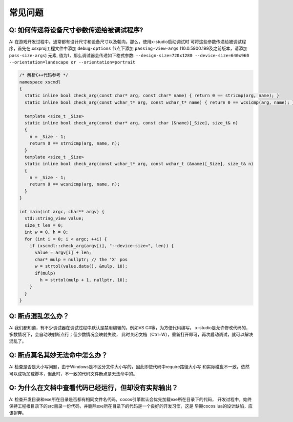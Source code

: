 常见问题
=================================

Q: 如何传递将设备尺寸参数传递给被调试程序?
---------------------------------------
A: 在游戏开发过程中，通常都有设计尺寸和设备尺寸以及朝向，那么，使用x-studio启动调试时
可将这些参数传递给被调试程序，首先在.xsxproj工程文件中添加 ``debug-options`` 节点下添加 ``passing-view-args``
(10.0.5900.199及之前版本，请添加 ``pass-size-args``) 元素, 值为1，那么调试器会传递如下格式参数:
``--design-size=720x1280 --device-size=640x960 --orientation=landscape or --orientation=portrait``

.. code-block:: c++

  /* 解析C++代码参考 */
  namespace xscmdl
  {
    static inline bool check_arg(const char* arg, const char* name) { return 0 == stricmp(arg, name); }
    static inline bool check_arg(const wchar_t* arg, const wchar_t* name) { return 0 == wcsicmp(arg, name); }
    
    template <size_t _Size>
    static inline bool check_arg(const char* arg, const char (&name)[_Size], size_t& n)
    {
      n = _Size - 1;
      return 0 == strnicmp(arg, name, n);
    }
    template <size_t _Size>
    static inline bool check_arg(const wchar_t* arg, const wchar_t (&name)[_Size], size_t& n)
    {
      n = _Size - 1;
      return 0 == wcsnicmp(arg, name, n);
    }
  }

  int main(int argc, char** argv) {
    std::string_view value;
    size_t len = 0;
    int w = 0, h = 0;
    for (int i = 0; i < argc; ++i) {
      if (xscmdl::check_arg(argv[i], "--device-size=", len)) {
        value = argv[i] + len;
        char* mulp = nullptr; // the 'X' pos
        w = strtol(value.data(), &mulp, 10);
        if(mulp)
          h = strtol(mulp + 1, nullptr, 10);
      }
    }
  }
 
Q: 断点混乱怎么办？
------------------
A: 我们都知道，有不少调试器在调试过程中默认是禁用编辑的，例如VS C#等，为方便代码编写，
x-studio是允许修改代码的，多数情况下，会自动映射断点行；但少数情况会映射失败，
此时关闭文档（Ctrl+W），重新打开即可，再次启动调试，就可以解决混乱了。


Q: 断点莫名其妙无法命中怎么办？
-----------------------------
A: 检查是否是大小写问题，由于Windows是不区分文件大小写的，因此即使代码中require路径大小写
和实际磁盘不一致，依然可以成功加载脚本，但此时，不一致的代码文件断点是无法命中的。

Q: 为什么在文档中查看代码已经运行，但却没有实际输出？
-----------------------------
A: 检查开发目录和exe所在目录是否都有相同文件名代码，cocos引擎默认会优先加载exe所在目录下的代码，
开发过程中，始终保持工程根目录下的src目录一份代码，并删除exe所在目录下的代码是一个良好的开发习惯，这是
早期cocos lua的设计缺陷，应该摒弃。

